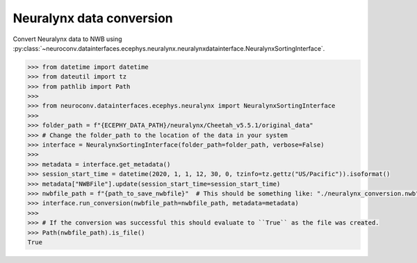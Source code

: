 Neuralynx data conversion
^^^^^^^^^^^^^^^^^^^^^^^^^

Convert Neuralynx data to NWB using :py:class:`~neuroconv.datainterfaces.ecephys.neuralynx.neuralynxdatainterface.NeuralynxSortingInterface`.

.. code-block:: python

    >>> from datetime import datetime
    >>> from dateutil import tz
    >>> from pathlib import Path
    >>>
    >>> from neuroconv.datainterfaces.ecephys.neuralynx import NeuralynxSortingInterface
    >>>
    >>> folder_path = f"{ECEPHY_DATA_PATH}/neuralynx/Cheetah_v5.5.1/original_data"
    >>> # Change the folder_path to the location of the data in your system
    >>> interface = NeuralynxSortingInterface(folder_path=folder_path, verbose=False)
    >>>
    >>> metadata = interface.get_metadata()
    >>> session_start_time = datetime(2020, 1, 1, 12, 30, 0, tzinfo=tz.gettz("US/Pacific")).isoformat()
    >>> metadata["NWBFile"].update(session_start_time=session_start_time)
    >>> nwbfile_path = f"{path_to_save_nwbfile}"  # This should be something like: "./neuralynx_conversion.nwb"
    >>> interface.run_conversion(nwbfile_path=nwbfile_path, metadata=metadata)
    >>>
    >>> # If the conversion was successful this should evaluate to ``True`` as the file was created.
    >>> Path(nwbfile_path).is_file()
    True
